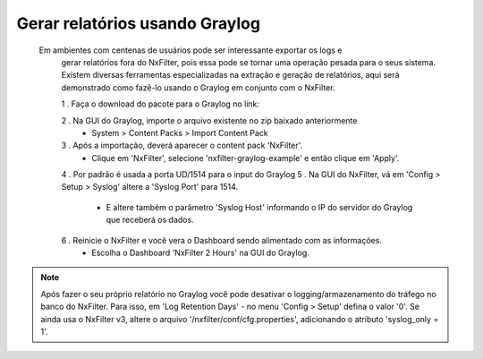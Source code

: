 .. graylog:

*********************************
Gerar relatórios usando Graylog
*********************************

  Em ambientes com centenas de usuários pode ser interessante exportar os logs e
   gerar relatórios fora do NxFilter, pois essa pode se tornar uma operação pesada para o seus sistema. Existem diversas ferramentas especializadas na extração e geração de relatórios, aqui será
   demonstrado como fazê-lo usando o Graylog em conjunto com o NxFilter.

   1 . Faça o download do pacote para o Graylog no link:
   
   2 . Na GUI do Graylog, importe o arquivo existente no zip baixado anteriormente
      - System > Content Packs > Import Content Pack
   3 . Após a importação, deverá aparecer o content pack 'NxFilter'.
      - Clique em 'NxFilter',  selecione 'nxfilter-graylog-example' e então clique em 'Apply'.
   4 . Por padrão é usada a porta UD/1514 para o input do Graylog
   5 . Na GUI do NxFilter, vá em 'Config > Setup > Syslog' altere a 'Syslog Port' para 1514.
      - E altere também o parâmetro 'Syslog Host' informando o IP do servidor do Graylog que receberá os dados.
   6 . Reinicie o NxFilter e você vera o Dashboard sendo alimentado com as informações.
      - Escolha o Dashboard 'NxFilter 2 Hours' na GUI do Graylog.

.. image:: /images/graylog_nxfilter.png

.. note::

  Após fazer o seu próprio relatório no Graylog você pode desativar o logging/armazenamento do tráfego no banco do NxFilter.
  Para isso, em 'Log Retention Days' - no menu 'Config > Setup' defina o valor '0'.
  Se ainda usa o NxFilter v3, altere o arquivo '/nxfilter/conf/cfg.properties', adicionando o atributo 'syslog_only = 1'.
